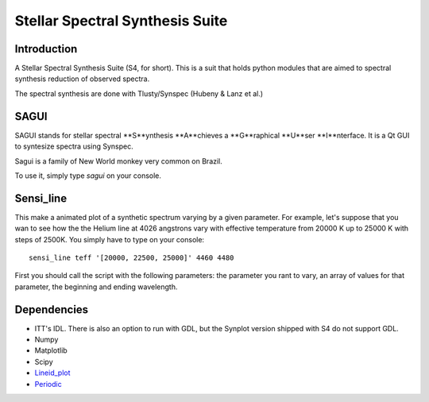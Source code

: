 Stellar Spectral Synthesis Suite
================================

Introduction
------------

A Stellar Spectral Synthesis Suite (S4, for short). This is a suit that holds
python modules that are aimed to spectral synthesis reduction of observed
spectra.

The spectral synthesis are done with Tlusty/Synspec (Hubeny & Lanz et al.)

SAGUI
-----

SAGUI stands for stellar spectral **S**ynthesis **A**chieves a **G**raphical
**U**ser **I**nterface. It is a Qt GUI to syntesize spectra using Synspec.

Sagui is a family of New World monkey very common on Brazil.

To use it, simply type *sagui* on your console.

Sensi_line
----------

This make a animated plot of a synthetic spectrum varying by a given parameter. 
For example, let's suppose that you wan to see how the the Helium line at 4026 
angstrons vary with effective temperature from 20000 K up to 25000 K with steps 
of 2500K. You simply have to type on your console:

::

    sensi_line teff '[20000, 22500, 25000]' 4460 4480
    
First you should call the script with the following parameters: the parameter you 
rant to vary, an array of values for that parameter, the beginning and ending 
wavelength.

Dependencies
------------

- ITT's IDL. There is also an option to run with GDL, but the Synplot version
  shipped with S4 do not support GDL.

- Numpy

- Matplotlib

- Scipy

- `Lineid_plot <https://github.com/phn/lineid_plot>`_

- `Periodic <http://pythonhosted.org/periodic/>`_
